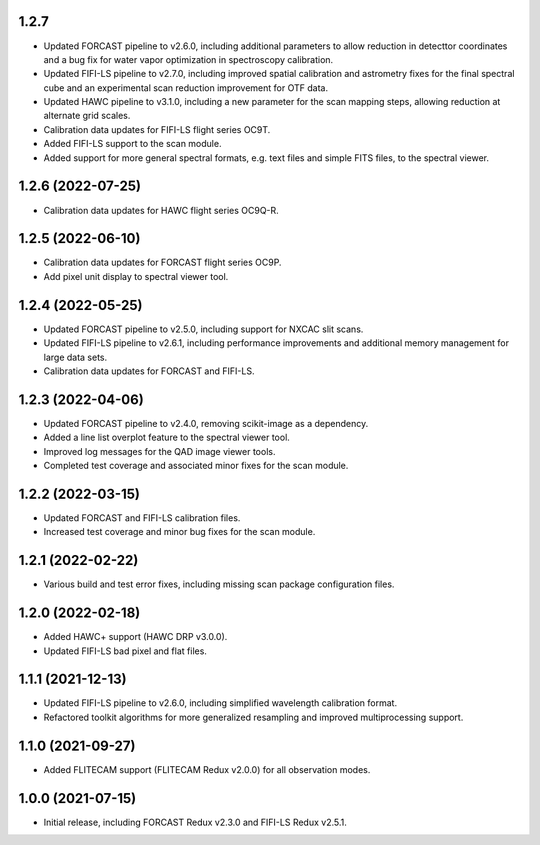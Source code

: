 1.2.7
=====

- Updated FORCAST pipeline to v2.6.0, including additional parameters to
  allow reduction in detecttor coordinates and a bug fix for water vapor
  optimization in spectroscopy calibration.
- Updated FIFI-LS pipeline to v2.7.0, including improved spatial calibration
  and astrometry fixes for the final spectral cube and an experimental
  scan reduction improvement for OTF data.
- Updated HAWC pipeline to v3.1.0, including a new parameter for the
  scan mapping steps, allowing reduction at alternate grid scales.
- Calibration data updates for FIFI-LS flight series OC9T.
- Added FIFI-LS support to the scan module.
- Added support for more general spectral formats, e.g. text files and simple
  FITS files, to the spectral viewer.

1.2.6 (2022-07-25)
==================

- Calibration data updates for HAWC flight series OC9Q-R.

1.2.5 (2022-06-10)
==================

- Calibration data updates for FORCAST flight series OC9P.
- Add pixel unit display to spectral viewer tool.

1.2.4 (2022-05-25)
==================

- Updated FORCAST pipeline to v2.5.0, including support for NXCAC slit scans.
- Updated FIFI-LS pipeline to v2.6.1, including performance improvements
  and additional memory management for large data sets.
- Calibration data updates for FORCAST and FIFI-LS.

1.2.3 (2022-04-06)
==================

- Updated FORCAST pipeline to v2.4.0, removing scikit-image as a dependency.
- Added a line list overplot feature to the spectral viewer tool.
- Improved log messages for the QAD image viewer tools.
- Completed test coverage and associated minor fixes for the scan module.


1.2.2 (2022-03-15)
==================

- Updated FORCAST and FIFI-LS calibration files.
- Increased test coverage and minor bug fixes for the scan module.


1.2.1 (2022-02-22)
==================

- Various build and test error fixes, including missing scan
  package configuration files.


1.2.0 (2022-02-18)
==================

- Added HAWC+ support (HAWC DRP v3.0.0).
- Updated FIFI-LS bad pixel and flat files.

1.1.1 (2021-12-13)
==================

- Updated FIFI-LS pipeline to v2.6.0, including simplified
  wavelength calibration format.
- Refactored toolkit algorithms for more generalized resampling
  and improved multiprocessing support.


1.1.0 (2021-09-27)
==================

- Added FLITECAM support (FLITECAM Redux v2.0.0) for all observation
  modes.


1.0.0 (2021-07-15)
==================

- Initial release, including FORCAST Redux v2.3.0 and FIFI-LS Redux v2.5.1.
